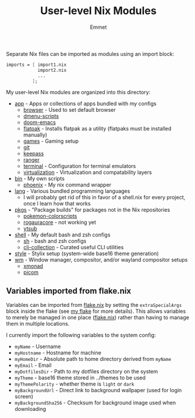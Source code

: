 #+title: User-level Nix Modules
#+author: Emmet

Separate Nix files can be imported as modules using an import block:
#+BEGIN_SRC nix
imports = [ import1.nix
            import2.nix
            ...
          ];
#+END_SRC

My user-level Nix modules are organized into this directory:
- [[./app][app]] - Apps or collections of apps bundled with my configs
  - [[./app/browser][browser]] - Used to set default browser
  - [[./app/dmenu-scripts][dmenu-scripts]]
  - [[./app/doom-emacs][doom-emacs]]
  - [[./app/flatpak][flatpak]] - Installs flatpak as a utility (flatpaks must be installed manually)
  - [[./app/games][games]] - Gaming setup
  - [[./app/git][git]]
  - [[./app/keepass][keepass]]
  - [[./app/ranger][ranger]]
  - [[./app/terminal][terminal]] - Configuration for terminal emulators
  - [[./app/virtualization][virtualization]] - Virtualization and compatability layers
- [[./bin][bin]] - My own scripts
  - [[./bin/phoenix.nix][phoenix]] - My nix command wrapper
- [[./lang][lang]] - Various bundled programming languages
  - I will probably get rid of this in favor of a shell.nix for every project, once I learn how that works
- [[./pkgs][pkgs]] - "Package builds" for packages not in the Nix repositories
  - [[./pkgs/pokemon-colorscripts.nix][pokemon-colorscripts]]
  - [[./pkgs/rogauracore.nix][rogauracore]] - not working yet
  - [[./pkgs/ytsub.nix][ytsub]]
- [[./shell][shell]] - My default bash and zsh configs
  - [[./shell/sh.nix][sh]] - bash and zsh configs
  - [[./shell/cli-collection.nix][cli-collection]] - Curated useful CLI utilities
- [[./style][style]] - Stylix setup (system-wide base16 theme generation)
- [[./wm][wm]] - Window manager, compositor, and/or wayland compositor setups
  - [[./wm/xmonad][xmonad]]
  - [[./wm/picom][picom]]

** Variables imported from flake.nix
Variables can be imported from [[../flake.nix][flake.nix]] by setting the =extraSpecialArgs= block inside the flake (see [[../flake.nix][my flake]] for more details).  This allows variables to merely be managed in one place ([[../flake.nix][flake.nix]]) rather than having to manage them in multiple locations.

I currently import the following variables to the system config:
- =myName= - Username
- =myHostname= - Hostname for machine
- =myHomeDir= - Absolute path to home directory derived from =myName=
- =myEmail= - Email
- =myDotfilesDir= - Path to my dotfiles directory on the system
- =myTheme= - base16 theme stored in ../themes to be used
- =myThemePolarity= - whether theme is =light= or =dark=
- =myBackgroundUrl= - Direct link to background wallpaper (used for login screen)
- =myBackgroundSha256= - Checksum for background image used when downloading
